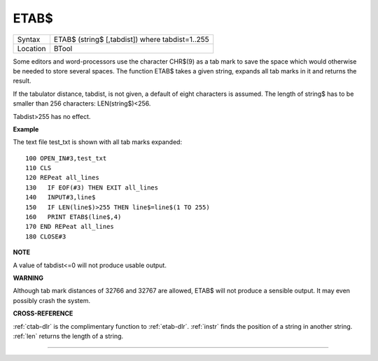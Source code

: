 ..  _etab-dlr:

ETAB$
=====

+----------+-------------------------------------------------------------------+
| Syntax   |  ETAB$ (string$ [,tabdist]) where tabdist=1..255                  |
+----------+-------------------------------------------------------------------+
| Location |  BTool                                                            |
+----------+-------------------------------------------------------------------+

Some editors and word-processors use the character CHR$(9) as a tab mark to save
the space which would otherwise be needed to store several spaces. The function
ETAB$ takes a given string, expands all tab marks in it and returns the result.

If the tabulator distance, tabdist, is not given, a default of eight characters
is assumed. The length of string$ has to be smaller than 256 characters:
LEN(string$)<256.

Tabdist>255 has no effect.

**Example**

The text file test\_txt is shown with all tab marks expanded::

    100 OPEN_IN#3,test_txt
    110 CLS
    120 REPeat all_lines
    130   IF EOF(#3) THEN EXIT all_lines
    140   INPUT#3,line$
    150   IF LEN(line$)>255 THEN line$=line$(1 TO 255)
    160   PRINT ETAB$(line$,4)
    170 END REPeat all_lines
    180 CLOSE#3

**NOTE**

A value of tabdist<=0 will not produce usable output.

**WARNING**

Although tab mark distances of 32766 and 32767 are allowed, ETAB$ will
not produce a sensible output. It may even possibly crash the system.

**CROSS-REFERENCE**

:ref:`ctab-dlr` is the complimentary function to
:ref:`etab-dlr`. :ref:`instr` finds
the position of a string in another string. :ref:`len`
returns the length of a string.

--------------


